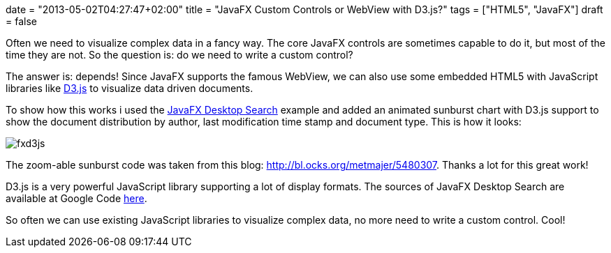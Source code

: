 +++
date = "2013-05-02T04:27:47+02:00"
title = "JavaFX Custom Controls or WebView with D3.js?"
tags = ["HTML5", "JavaFX"]
draft = false
+++

Often we need to visualize complex data in a fancy way. The core JavaFX controls are sometimes capable to do it, but most of the time they are not. So the question is: do we need to write a custom control?

The answer is: depends! Since JavaFX supports the famous WebView, we can also use some embedded HTML5 with JavaScript libraries like http://d3js.org/[D3.js] to visualize data driven documents.

To show how this works i used the link:/blog/2013/04/a-javafx-based-desktop-search-engine/[JavaFX Desktop Search] example and added an animated sunburst chart with D3.js support to show the document distribution by author, last modification time stamp and document type. This is how it looks:

image:/media/fxd3js.png[]

The zoom-able sunburst code was taken from this blog: http://bl.ocks.org/metmajer/5480307[http://bl.ocks.org/metmajer/5480307]. Thanks a lot for this great work!

D3.js is a very powerful JavaScript library supporting a lot of display formats. The sources of JavaFX Desktop Search are available at Google Code link:/blog/2013/05/javafx-custom-controls-or-webview-with-d3-js/[here].

So often we can use existing JavaScript libraries to visualize complex data, no more need to write a custom control. Cool!